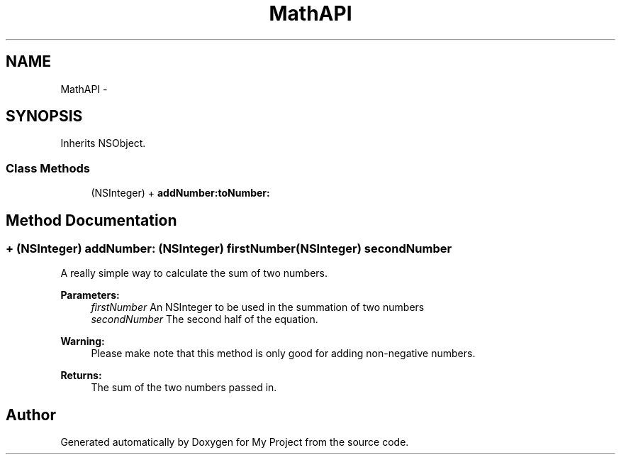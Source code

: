 .TH "MathAPI" 3 "Fri Sep 11 2015" "My Project" \" -*- nroff -*-
.ad l
.nh
.SH NAME
MathAPI \- 
.SH SYNOPSIS
.br
.PP
.PP
Inherits NSObject\&.
.SS "Class Methods"

.in +1c
.ti -1c
.RI "(NSInteger) + \fBaddNumber:toNumber:\fP"
.br
.in -1c
.SH "Method Documentation"
.PP 
.SS "+ (NSInteger) addNumber: (NSInteger) firstNumber(NSInteger) secondNumber"
A really simple way to calculate the sum of two numbers\&.
.PP
\fBParameters:\fP
.RS 4
\fIfirstNumber\fP An NSInteger to be used in the summation of two numbers 
.br
\fIsecondNumber\fP The second half of the equation\&. 
.RE
.PP
\fBWarning:\fP
.RS 4
Please make note that this method is only good for adding non-negative numbers\&.
.RE
.PP
\fBReturns:\fP
.RS 4
The sum of the two numbers passed in\&. 
.RE
.PP


.SH "Author"
.PP 
Generated automatically by Doxygen for My Project from the source code\&.

